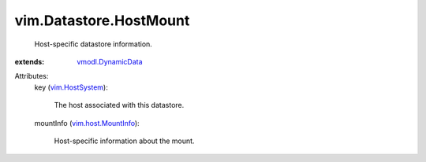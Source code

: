.. _vim.HostSystem: ../../vim/HostSystem.rst

.. _vmodl.DynamicData: ../../vmodl/DynamicData.rst

.. _vim.host.MountInfo: ../../vim/host/MountInfo.rst


vim.Datastore.HostMount
=======================
  Host-specific datastore information.
:extends: vmodl.DynamicData_

Attributes:
    key (`vim.HostSystem`_):

       The host associated with this datastore.
    mountInfo (`vim.host.MountInfo`_):

       Host-specific information about the mount.
